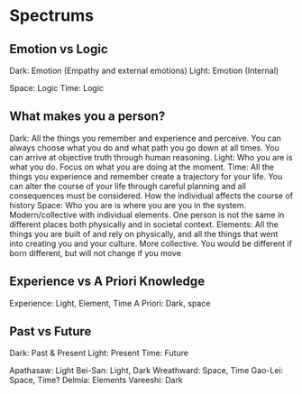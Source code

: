 * Spectrums
** Emotion vs Logic
Dark: Emotion (Empathy and external emotions)
Light: Emotion (Internal)

Space: Logic
Time: Logic
** What makes you a person?
Dark: All the things you remember and experience and perceive. You can always choose what you do and what path you go down at all times. You can arrive at objective truth through human reasoning.
Light: Who you are is what you do. Focus on what you are doing at the moment.
Time: All the things you experience and remember create a trajectory for your life. You can alter the course of your life through careful planning and all consequences must be considered. How the individual affects the course of history
Space: Who you are is where you are you in the system. Modern/collective with individual elements. One person is not the same in different places both physically and in societal context. 
Elements: All the things you are built of and rely on physically, and all the things that went into creating you and your culture. More collective. You would be different if born different, but will not change if you move
** Experience vs A Priori Knowledge
Experience: Light, Element, Time
A Priori: Dark, space
** Past vs Future
Dark: Past & Present
Light: Present
Time: Future

Apathasaw: Light
Bei-San: Light, Dark
Wreathward: Space, Time
Gao-Lei: Space, Time?
Delmia: Elements
Vareeshi: Dark 
